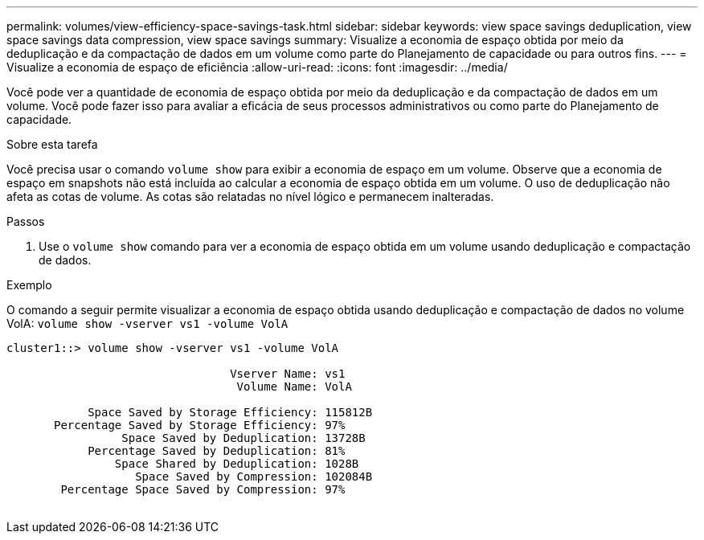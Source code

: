 ---
permalink: volumes/view-efficiency-space-savings-task.html 
sidebar: sidebar 
keywords: view space savings deduplication, view space savings data compression, view space savings 
summary: Visualize a economia de espaço obtida por meio da deduplicação e da compactação de dados em um volume como parte do Planejamento de capacidade ou para outros fins. 
---
= Visualize a economia de espaço de eficiência
:allow-uri-read: 
:icons: font
:imagesdir: ../media/


[role="lead"]
Você pode ver a quantidade de economia de espaço obtida por meio da deduplicação e da compactação de dados em um volume. Você pode fazer isso para avaliar a eficácia de seus processos administrativos ou como parte do Planejamento de capacidade.

.Sobre esta tarefa
Você precisa usar o comando `volume show` para exibir a economia de espaço em um volume. Observe que a economia de espaço em snapshots não está incluída ao calcular a economia de espaço obtida em um volume. O uso de deduplicação não afeta as cotas de volume. As cotas são relatadas no nível lógico e permanecem inalteradas.

.Passos
. Use o `volume show` comando para ver a economia de espaço obtida em um volume usando deduplicação e compactação de dados.


.Exemplo
O comando a seguir permite visualizar a economia de espaço obtida usando deduplicação e compactação de dados no volume VolA: `volume show -vserver vs1 -volume VolA`

[listing]
----
cluster1::> volume show -vserver vs1 -volume VolA

                                 Vserver Name: vs1
                                  Volume Name: VolA
																											...
            Space Saved by Storage Efficiency: 115812B
       Percentage Saved by Storage Efficiency: 97%
                 Space Saved by Deduplication: 13728B
            Percentage Saved by Deduplication: 81%
                Space Shared by Deduplication: 1028B
                   Space Saved by Compression: 102084B
        Percentage Space Saved by Compression: 97%
																											...
----
